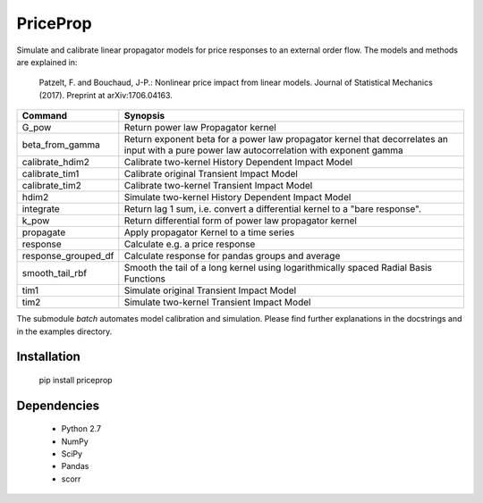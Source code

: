 PriceProp
=========

Simulate and calibrate linear propagator models for price responses to an
external order flow. The models and methods are explained in:
    
    Patzelt, F. and Bouchaud, J-P.:
    Nonlinear price impact from linear models. 
    Journal of Statistical Mechanics (2017). 
    Preprint at arXiv:1706.04163. 
    
    
=====================   ======================================================
Command                 Synopsis
=====================   ======================================================
G_pow                   Return power law Propagator kernel
beta_from_gamma         Return exponent beta for a power law propagator kernel  
                        that decorrelates an input with a pure power law 
                        autocorrelation with exponent gamma
calibrate_hdim2         Calibrate two-kernel History Dependent Impact Model
calibrate_tim1          Calibrate original Transient Impact Model
calibrate_tim2          Calibrate two-kernel Transient Impact Model
hdim2                   Simulate two-kernel History Dependent Impact Model
integrate               Return lag 1 sum, i.e. convert a differential kernel
                        to a "bare response".
k_pow                   Return differential form of power law propagator kernel
propagate               Apply propagator Kernel to a time series
response                Calculate e.g. a price response
response_grouped_df     Calculate response for pandas groups and average
smooth_tail_rbf         Smooth the tail of a long kernel using logarithmically
                        spaced Radial Basis Functions
tim1                    Simulate original Transient Impact Model
tim2                    Simulate two-kernel Transient Impact Model
=====================   ======================================================


The submodule `batch` automates model calibration and simulation. Please
find further explanations in the docstrings and in the examples directory.


Installation
------------

    pip install priceprop
    
    
Dependencies
------------

    - Python 2.7
    - NumPy
    - SciPy
    - Pandas
    - scorr
